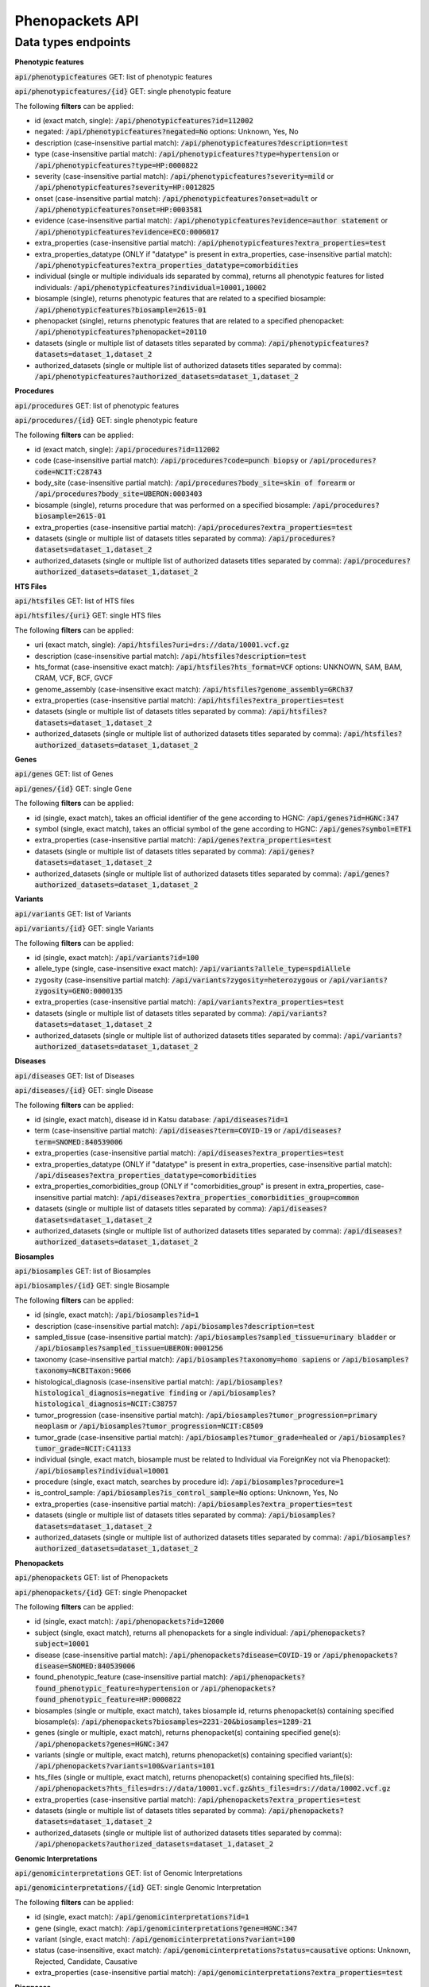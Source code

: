 Phenopackets API
================

Data types endpoints
--------------------

**Phenotypic features**

:code:`api/phenotypicfeatures` GET: list of phenotypic features

:code:`api/phenotypicfeatures/{id}` GET: single phenotypic feature

The following **filters** can be applied:

- id (exact match, single): :code:`/api/phenotypicfeatures?id=112002`

- negated: :code:`/api/phenotypicfeatures?negated=No`
  options: Unknown, Yes, No

- description (case-insensitive partial match): :code:`/api/phenotypicfeatures?description=test`

- type (case-insensitive partial match): :code:`/api/phenotypicfeatures?type=hypertension`
  or :code:`/api/phenotypicfeatures?type=HP:0000822`

- severity (case-insensitive partial match): :code:`/api/phenotypicfeatures?severity=mild`
  or :code:`/api/phenotypicfeatures?severity=HP:0012825`

- onset (case-insensitive partial match): :code:`/api/phenotypicfeatures?onset=adult`
  or :code:`/api/phenotypicfeatures?onset=HP:0003581`

- evidence (case-insensitive partial match): :code:`/api/phenotypicfeatures?evidence=author statement`
  or :code:`/api/phenotypicfeatures?evidence=ECO:0006017`

- extra_properties (case-insensitive partial match): :code:`/api/phenotypicfeatures?extra_properties=test`

- extra_properties_datatype (ONLY if "datatype" is present in extra_properties, case-insensitive partial match):
  :code:`/api/phenotypicfeatures?extra_properties_datatype=comorbidities`

- individual (single or multiple individuals ids separated by comma), returns all phenotypic features for listed individuals:
  :code:`/api/phenotypicfeatures?individual=10001,10002`

- biosample (single), returns phenotypic features that are related to a specified biosample:
  :code:`/api/phenotypicfeatures?biosample=2615-01`

- phenopacket (single), returns phenotypic features that are related to a specified phenopacket:
  :code:`/api/phenotypicfeatures?phenopacket=20110`

- datasets (single or multiple list of datasets titles separated by comma):
  :code:`/api/phenotypicfeatures?datasets=dataset_1,dataset_2`

- authorized_datasets (single or multiple list of authorized datasets titles separated by comma):
  :code:`/api/phenotypicfeatures?authorized_datasets=dataset_1,dataset_2`


**Procedures**

:code:`api/procedures` GET: list of phenotypic features

:code:`api/procedures/{id}` GET: single phenotypic feature

The following **filters** can be applied:

- id (exact match, single): :code:`/api/procedures?id=112002`

- code (case-insensitive partial match): :code:`/api/procedures?code=punch biopsy`
  or :code:`/api/procedures?code=NCIT:C28743`

- body_site (case-insensitive partial match): :code:`/api/procedures?body_site=skin of forearm`
  or :code:`/api/procedures?body_site=UBERON:0003403`

- biosample (single), returns procedure that was performed on a specified biosample:
  :code:`/api/procedures?biosample=2615-01`

- extra_properties (case-insensitive partial match): :code:`/api/procedures?extra_properties=test`

- datasets (single or multiple list of datasets titles separated by comma):
  :code:`/api/procedures?datasets=dataset_1,dataset_2`

- authorized_datasets (single or multiple list of authorized datasets titles separated by comma):
  :code:`/api/procedures?authorized_datasets=dataset_1,dataset_2`


**HTS Files**

:code:`api/htsfiles` GET: list of HTS files

:code:`api/htsfiles/{uri}` GET: single HTS files

The following **filters** can be applied:

- uri (exact match, single): :code:`/api/htsfiles?uri=drs://data/10001.vcf.gz`

- description (case-insensitive partial match): :code:`/api/htsfiles?description=test`

- hts_format (case-insensitive exact match): :code:`/api/htsfiles?hts_format=VCF`
  options: UNKNOWN, SAM, BAM, CRAM, VCF, BCF, GVCF

- genome_assembly (case-insensitive exact match): :code:`/api/htsfiles?genome_assembly=GRCh37`

- extra_properties (case-insensitive partial match): :code:`/api/htsfiles?extra_properties=test`

- datasets (single or multiple list of datasets titles separated by comma):
  :code:`/api/htsfiles?datasets=dataset_1,dataset_2`

- authorized_datasets (single or multiple list of authorized datasets titles separated by comma):
  :code:`/api/htsfiles?authorized_datasets=dataset_1,dataset_2`


**Genes**

:code:`api/genes` GET: list of Genes

:code:`api/genes/{id}` GET: single Gene

The following **filters** can be applied:

- id (single, exact match), takes an official identifier of the gene according to HGNC:
  :code:`/api/genes?id=HGNC:347`

- symbol (single, exact match), takes an official symbol of the gene according to HGNC:
  :code:`/api/genes?symbol=ETF1`

- extra_properties (case-insensitive partial match): :code:`/api/genes?extra_properties=test`

- datasets (single or multiple list of datasets titles separated by comma):
  :code:`/api/genes?datasets=dataset_1,dataset_2`

- authorized_datasets (single or multiple list of authorized datasets titles separated by comma):
  :code:`/api/genes?authorized_datasets=dataset_1,dataset_2`


**Variants**

:code:`api/variants` GET: list of Variants

:code:`api/variants/{id}` GET: single Variants

The following **filters** can be applied:

- id (single, exact match):
  :code:`/api/variants?id=100`

- allele_type (single, case-insensitive exact match): :code:`/api/variants?allele_type=spdiAllele`

- zygosity (case-insensitive partial match): :code:`/api/variants?zygosity=heterozygous`
  or :code:`/api/variants?zygosity=GENO:0000135`

- extra_properties (case-insensitive partial match): :code:`/api/variants?extra_properties=test`

- datasets (single or multiple list of datasets titles separated by comma):
  :code:`/api/variants?datasets=dataset_1,dataset_2`

- authorized_datasets (single or multiple list of authorized datasets titles separated by comma):
  :code:`/api/variants?authorized_datasets=dataset_1,dataset_2`


**Diseases**

:code:`api/diseases` GET: list of Diseases

:code:`api/diseases/{id}` GET: single Disease

The following **filters** can be applied:

- id (single, exact match), disease id in Katsu database: :code:`/api/diseases?id=1`

- term (case-insensitive partial match): :code:`/api/diseases?term=COVID-19`
  or :code:`/api/diseases?term=SNOMED:840539006`

- extra_properties (case-insensitive partial match): :code:`/api/diseases?extra_properties=test`

- extra_properties_datatype (ONLY if "datatype" is present in extra_properties, case-insensitive partial match):
  :code:`/api/diseases?extra_properties_datatype=comorbidities`

- extra_properties_comorbidities_group (ONLY if "comorbidities_group" is present in extra_properties, case-insensitive partial match):
  :code:`/api/diseases?extra_properties_comorbidities_group=common`

- datasets (single or multiple list of datasets titles separated by comma):
  :code:`/api/diseases?datasets=dataset_1,dataset_2`

- authorized_datasets (single or multiple list of authorized datasets titles separated by comma):
  :code:`/api/diseases?authorized_datasets=dataset_1,dataset_2`


**Biosamples**

:code:`api/biosamples` GET: list of Biosamples

:code:`api/biosamples/{id}` GET: single Biosample

The following **filters** can be applied:

- id (single, exact match): :code:`/api/biosamples?id=1`

- description (case-insensitive partial match): :code:`/api/biosamples?description=test`

- sampled_tissue (case-insensitive partial match): :code:`/api/biosamples?sampled_tissue=urinary bladder`
  or :code:`/api/biosamples?sampled_tissue=UBERON:0001256`

- taxonomy (case-insensitive partial match): :code:`/api/biosamples?taxonomy=homo sapiens`
  or :code:`/api/biosamples?taxonomy=NCBITaxon:9606`

- histological_diagnosis (case-insensitive partial match): :code:`/api/biosamples?histological_diagnosis=negative finding`
  or :code:`/api/biosamples?histological_diagnosis=NCIT:C38757`

- tumor_progression (case-insensitive partial match): :code:`/api/biosamples?tumor_progression=primary neoplasm`
  or :code:`/api/biosamples?tumor_progression=NCIT:C8509`

- tumor_grade (case-insensitive partial match): :code:`/api/biosamples?tumor_grade=healed`
  or :code:`/api/biosamples?tumor_grade=NCIT:C41133`

- individual (single, exact match, biosample must be related to Individual via ForeignKey not via Phenopacket):
  :code:`/api/biosamples?individual=10001`

- procedure (single, exact match, searches by procedure id): :code:`/api/biosamples?procedure=1`

- is_control_sample: :code:`/api/biosamples?is_control_sample=No`
  options: Unknown, Yes, No

- extra_properties (case-insensitive partial match): :code:`/api/biosamples?extra_properties=test`

- datasets (single or multiple list of datasets titles separated by comma):
  :code:`/api/biosamples?datasets=dataset_1,dataset_2`

- authorized_datasets (single or multiple list of authorized datasets titles separated by comma):
  :code:`/api/biosamples?authorized_datasets=dataset_1,dataset_2`


**Phenopackets**

:code:`api/phenopackets` GET: list of Phenopackets

:code:`api/phenopackets/{id}` GET: single Phenopacket

The following **filters** can be applied:

- id (single, exact match): :code:`/api/phenopackets?id=12000`

- subject (single, exact match), returns all phenopackets for a single individual: :code:`/api/phenopackets?subject=10001`

- disease (case-insensitive partial match): :code:`/api/phenopackets?disease=COVID-19`
  or :code:`/api/phenopackets?disease=SNOMED:840539006`

- found_phenotypic_feature (case-insensitive partial match): :code:`/api/phenopackets?found_phenotypic_feature=hypertension`
  or :code:`/api/phenopackets?found_phenotypic_feature=HP:0000822`

- biosamples (single or multiple, exact match), takes biosample id, returns phenopacket(s) containing specified biosample(s):
  :code:`/api/phenopackets?biosamples=2231-20&biosamples=1289-21`

- genes (single or multiple, exact match), returns phenopacket(s) containing specified gene(s):
  :code:`/api/phenopackets?genes=HGNC:347`

- variants (single or multiple, exact match), returns phenopacket(s) containing specified variant(s):
  :code:`/api/phenopackets?variants=100&variants=101`

- hts_files (single or multiple, exact match), returns phenopacket(s) containing specified hts_file(s):
  :code:`/api/phenopackets?hts_files=drs://data/10001.vcf.gz&hts_files=drs://data/10002.vcf.gz`

- extra_properties (case-insensitive partial match): :code:`/api/phenopackets?extra_properties=test`

- datasets (single or multiple list of datasets titles separated by comma):
  :code:`/api/phenopackets?datasets=dataset_1,dataset_2`

- authorized_datasets (single or multiple list of authorized datasets titles separated by comma):
  :code:`/api/phenopackets?authorized_datasets=dataset_1,dataset_2`


**Genomic Interpretations**

:code:`api/genomicinterpretations` GET: list of Genomic Interpretations

:code:`api/genomicinterpretations/{id}` GET: single Genomic Interpretation

The following **filters** can be applied:

- id (single, exact match): :code:`/api/genomicinterpretations?id=1`

- gene (single, exact match): :code:`/api/genomicinterpretations?gene=HGNC:347`

- variant (single, exact match): :code:`/api/genomicinterpretations?variant=100`

- status (case-insensitive, exact match): :code:`/api/genomicinterpretations?status=causative`
  options: Unknown, Rejected, Candidate, Causative

- extra_properties (case-insensitive partial match): :code:`/api/genomicinterpretations?extra_properties=test`


**Diagnoses**

:code:`api/diagnoses` GET: list of Diagnoses

:code:`api/diagnoses/{id}` GET: single Diagnosis

The following **filters** can be applied:

- id (single, exact match): :code:`/api/diagnoses?id=1`

- disease_type (case-insensitive partial match): :code:`/api/diagnoses?disease_type=COVID-19`
  or :code:`/api/diagnoses?disease_type=SNOMED:840539006`

- extra_properties (case-insensitive partial match): :code:`/api/diagnoses?extra_properties=test`

- datasets (single or multiple list of datasets titles separated by comma):
  :code:`/api/diagnoses?datasets=dataset_1,dataset_2`

- authorized_datasets (single or multiple list of authorized datasets titles separated by comma):
  :code:`/api/diagnoses?authorized_datasets=dataset_1,dataset_2`


**Interpretations**

:code:`api/interpretations` GET: list of Interpretations

:code:`api/interpretations/{id}` GET: single Interpretation

The following **filters** can be applied:

- id (single, exact match): :code:`/api/interpretations?id=1`

- resolution_status (case-insensitive, exact match): :code:`/api/interpretations?resolution_status=causative`
  options: Unknown, Solved, Unsolved, In_progress

- phenopacket (single, exact match, searches by phenopacket id),
  returns all interpretations made for a specified phenopacket: :code:`/api/interpretations?phenopacket=12000`

- extra_properties (case-insensitive partial match): :code:`/api/interpretations?extra_properties=test`

- datasets (single or multiple list of datasets titles separated by comma):
  :code:`/api/interpretations?datasets=dataset_1,dataset_2`

- authorized_datasets (single or multiple list of authorized datasets titles separated by comma):
  :code:`/api/interpretations?authorized_datasets=dataset_1,dataset_2`
